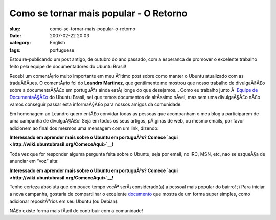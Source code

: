Como se tornar mais popular - O Retorno
#######################################
:slug: como-se-tornar-mais-popular-o-retorno
:date: 2007-02-22 20:03
:category: English
:tags: portuguese

Estou re-publicando um post antigo, de outubro do ano passado, com a
esperanca de promover o excelente trabalho feito pela equipe de
documentadores do Ubuntu Brasil!

Recebi um comentÃ¡rio muito importante em meu Ãºltimo post sobre como
manter o Ubuntu atualizado com as traduÃ§Ãµes. O comentÃ¡rio foi do
**Leandro Martinez**, que gentilmente me mostrou que nosso trabalho de
divulgaÃ§Ã£o sobre a documentaÃ§Ã£o em portuguÃªs ainda estÃ¡ longe do
que desejamos… Como eu trabalho junto Ã  `Equipe de
DocumentaÃ§Ã£o <http://wiki.ubuntubrasil.org/TimeDeDocumentacao>`__ do
Ubuntu Brasil, sei que temos documentos de altÃ­ssimo nÃ­vel, mas sem
uma divulgaÃ§Ã£o nÃ£o vamos conseguir passar esta informaÃ§Ã£o para
nossos amigos da comunidade.

Em homenagem ao Leandro quero entÃ£o convidar todas as pessoas que
acompanham o meu blog a participarem de uma campanha de divulgaÃ§Ã£o!
Seja em todos os seus artigos, pÃ¡ginas de web, ou mesmo emails, por
favor adicionem ao final dos mesmos uma mensagem com um link, dizendo:

**Interessado em aprender mais sobre o Ubuntu em portuguÃªs? Comece
`aqui <http://wiki.ubuntubrasil.org/ComeceAqui>`__!**

Toda vez que for responder alguma pergunta feita sobre o Ubuntu, seja
por email, no IRC, MSN, etc, nao se esqueÃ§a de anunciar em “voz” alta:

**Interessado em aprender mais sobre o Ubuntu em portuguÃªs? Comece
`aqui <http://wiki.ubuntubrasil.org/ComeceAqui>`__!**

Tenho certeza absoluta que em pouco tempo vocÃª serÃ¡ considerado(a) a
pessoal mais popular do bairro! ;) Para iniciar a nova campanha,
gostaria de compartilhar o excelente
`documento <http://wiki.ubuntubrasil.org/AdicionandoRepositorios>`__ que
mostra de um forma super simples, como adicionar repositÃ³rios em seu
Ubuntu (ou Debian).

NÃ£o existe forma mais fÃ¡cil de contribuir com a comunidade!
